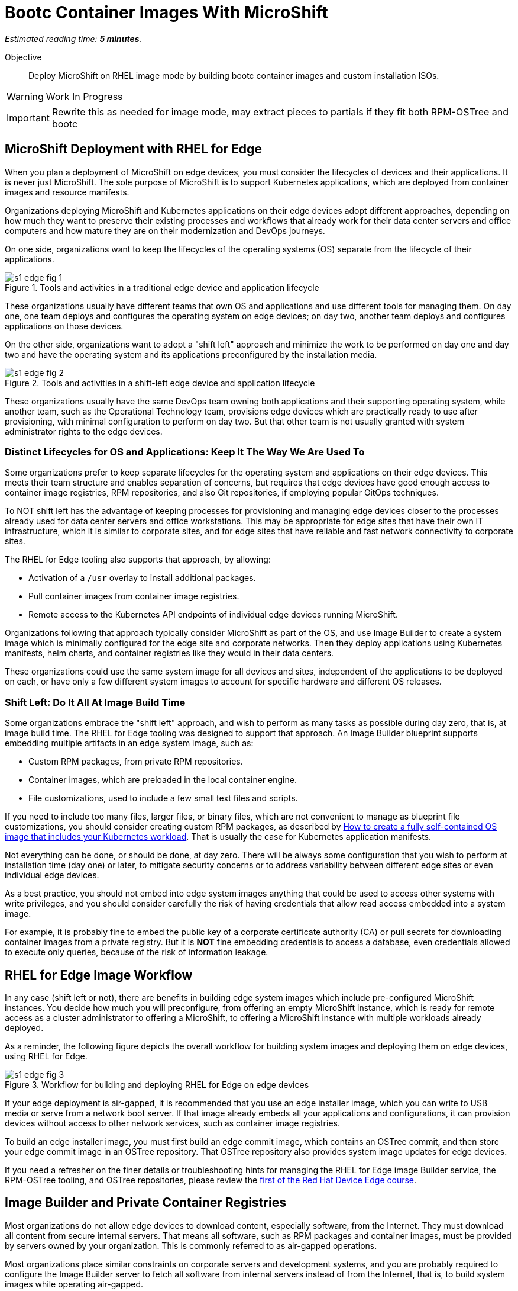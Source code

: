 :time_estimate: 5

= Bootc Container Images With MicroShift

_Estimated reading time: *{time_estimate} minutes*._

Objective::

Deploy MicroShift on RHEL image mode by building bootc container images and custom installation ISOs.

WARNING: Work In Progress

IMPORTANT: Rewrite this as needed for image mode, may extract pieces to partials if they fit both RPM-OSTree and bootc

== MicroShift Deployment with RHEL for Edge

When you plan a deployment of MicroShift on edge devices, you must consider the lifecycles of devices and their applications. It is never just MicroShift. The sole purpose of MicroShift is to support Kubernetes applications, which are deployed from container images and resource manifests.

Organizations deploying MicroShift and Kubernetes applications on their edge devices adopt different approaches, depending on how much they want to preserve their existing processes and workflows that already work for their data center servers and office computers and how mature they are on their modernization and DevOps journeys.

On one side, organizations want to keep the lifecycles of the operating systems (OS) separate from the lifecycle of their applications. 

image::s1-edge-fig-1.svg[title="Tools and activities in a traditional edge device and application lifecycle"]

These organizations usually have different teams that own OS and applications and use different tools for managing them. On day one, one team deploys and configures the operating system on edge devices; on day two, another team deploys and configures applications on those devices.

On the other side, organizations want to adopt a "shift left" approach and minimize the work to be performed on day one and day two and have the operating system and its applications preconfigured by the installation media. 

image::s1-edge-fig-2.svg[title="Tools and activities in a shift-left edge device and application lifecycle"]

These organizations usually have the same DevOps team owning both applications and their supporting operating system, while another team, such as the Operational Technology team, provisions edge devices which are practically ready to use after provisioning, with minimal configuration to perform on day two. But that other team is not usually granted with system administrator rights to the edge devices.

=== Distinct Lifecycles for OS and Applications: Keep It The Way We Are Used To

Some organizations prefer to keep separate lifecycles for the operating system and applications on their edge devices. This meets their team structure and enables separation of concerns, but requires that edge devices have good enough access to container image registries, RPM repositories, and also Git repositories, if employing popular GitOps techniques.

To NOT shift left has the advantage of keeping processes for provisioning and managing edge devices closer to the processes already used for data center servers and office workstations. This may be appropriate for edge sites that have their own IT infrastructure, which it is similar to corporate sites, and for edge sites that have reliable and fast network connectivity to corporate sites.

The RHEL for Edge tooling also supports that approach, by allowing:

* Activation of a `/usr` overlay to install additional packages.
* Pull container images from container image registries.
* Remote access to the Kubernetes API endpoints of individual edge devices running MicroShift.

Organizations following that approach typically consider MicroShift as part of the OS, and use Image Builder to create a system image which is minimally configured for the edge site and corporate networks. Then they deploy applications using Kubernetes manifests, helm charts, and container registries like they would in their data centers.

These organizations could use the same system image for all devices and sites, independent of the applications to be deployed on each, or have only a few different system images to account for specific hardware and different OS releases.

=== Shift Left: Do It All At Image Build Time

Some organizations embrace the "shift left" approach, and wish to perform as many tasks as possible during day zero, that is, at image build time. The RHEL for Edge tooling was designed to support that approach. An Image Builder blueprint supports embedding multiple artifacts in an edge system image, such as:

* Custom RPM packages, from private RPM repositories.
* Container images, which are preloaded in the local container engine.
* File customizations, used to include a few small text files and scripts.

If you need to include too many files, larger files, or binary files, which are not convenient to manage as blueprint file customizations, you should consider creating custom RPM packages, as described by https://www.redhat.com/en/blog/how-to-create-a-fully-self-contained-os-image-that-includes-your-kubernetes-workload[How to create a fully self-contained OS image that includes your Kubernetes workload]. That is usually the case for Kubernetes application manifests.

Not everything can be done, or should be done, at day zero. There will be always some configuration that you wish to perform at installation time (day one) or later, to mitigate security concerns or to address variability between different edge sites or even individual edge devices.

As a best practice, you should not embed into edge system images anything that could be used to access other systems with write privileges, and you should consider carefully the risk of having credentials that allow read access embedded into a system image. 

For example, it is probably fine to embed the public key of a corporate certificate authority (CA) or pull secrets for downloading container images from a private registry. But it is *NOT* fine embedding credentials to access a database, even credentials allowed to execute only queries, because of the risk of information leakage.

== RHEL for Edge Image Workflow

In any case (shift left or not), there are benefits in building edge system images which include pre-configured MicroShift instances. You decide how much you will preconfigure, from offering an empty MicroShift instance, which is ready for remote access as a cluster administrator to offering a MicroShift, to offering a MicroShift instance with multiple workloads already deployed.

As a reminder, the following figure depicts the overall workflow for building system images and deploying them on edge devices, using RHEL for Edge.

// Copy of rhde-build ch1-build/images/s3-images-fig-1.svg
image::s1-edge-fig-3.svg[title="Workflow for building and deploying RHEL for Edge on edge devices"]

If your edge deployment is air-gapped, it is recommended that you use an edge installer image, which you can write to USB media or serve from a network boot server. If that image already embeds all your applications and configurations, it can provision devices without access to other network services, such as container image registries.

To build an edge installer image, you must first build an edge commit image, which contains an OSTree commit, and then store your edge commit image in an OSTree repository. That OSTree repository also provides system image updates for edge devices.

If you need a refresher on the finer details or troubleshooting hints for managing the RHEL for Edge image Builder service, the RPM-OSTree tooling, and OSTree repositories, please review the https://redhatquickcourses.github.io/selinux-policies/[first of the Red Hat Device Edge course].

== Image Builder and Private Container Registries

Most organizations do not allow edge devices to download content, especially software, from the Internet. They must download all content from secure internal servers. That means all software, such as RPM packages and container images, must be provided by  servers owned by your organization. This is commonly referred to as air-gapped operations.

Most organizations place similar constraints on corporate servers and development systems, and you are probably required to configure the Image Builder server to fetch all software from internal servers instead of from the Internet, that is, to build system images while operating air-gapped.

Notice that supporting air-gapped system image builds and air-gapped edge device provisioning present different constraints. The Image Builder service usually runs at a corporate site, with high speed and reliable access to package servers and container registries. Edge devices may not have good enough connectivity to those services and may consequently require that you include all artifacts in a system image.

Most Linux system administrators are used to the process of configuring RPM package servers and package repository mirrors, either using supported software such as Red Hat Satellite or by configuring their own web servers. However many system administrators are not used to configure container image registries and container image mirrors.

The Image Builder service treats RPM packages and container images in different ways:

* It does *NOT* use the system's DNF settings to access RPM repositories and requires its own configurations for accessing local package servers. That enables Image Builder to build system images for RHEL releases different than the one it's running on.

* But it *DOES* use the system's container engine settings for image policies, so you must configure the machine running the Image Builder service to access private registries and mirror registries serving container images from Red Hat and third-party vendors or for your applications developed in-house.

You configure Image Builder to access additional RPM package repositories using the Image Builder API, through either the `composer-cli` command or its Cockpit module. But you configure Image Builder to access RPM packages for RHEL packages by editing Image Builder configuration files, to create package source overrides.

You configure Image Builder to access container registries by making edits to the container engine configuration files and to the Image Builder worker configuration files:

* Edit files under `/etc/containers` to enable container image mirrors, signature verification, and TLS certificate validation.

* Edit files under `/etc/osbuild-worker/` to provide the Image Builder worker processes with credentials to access any container registry you need, including the Red Hat registries and your organization's private registries.

When you change Image Builder configuration files, like you did in the first Red Hat Device Edge course for configuring RHEL package repository overrides, you must reboot the machine running the Image Builder service. You must do the same when changing Image Builder worker configuration files because all Image Builder processes only read their configuration files at start-up.

You may find this reboot requirement unexpected. Why not just restart the Image Builder service, that is, the `osbuild-composer` service? Because Image Builder also runs a number of workers as their own Systemd units, named `osbuild-worker@<number>.service`. The number of active workers depends on the maximum number of composes running in parallel, since your last reboot. So, to restart Image Builder, you need to find out how many of such workers are active and stop all of them, one by one. So, rebooting is just easier.

== What's Next

The next and final activity of this course shows an Image Builder blueprint that configures a MicroShift instance and embeds all required configuration files and container images, and builds the edge images from local RPM repositories and a mirror registry, without requiring access to Red Hat servers over the Internet.


